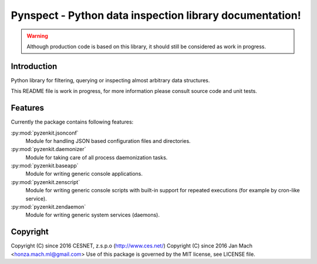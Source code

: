 Pynspect - Python data inspection library documentation!
================================================================================

.. warning::

    Although production code is based on this library, it should still be considered
    as work in progress.


Introduction
--------------------------------------------------------------------------------

Python library for filtering, querying or inspecting almost arbitrary data
structures.

This README file is work in progress, for more information please consult source
code and unit tests.


Features
--------------------------------------------------------------------------------

Currently the package contains following features:

:py:mod:`pyzenkit.jsonconf`
    Module for handling JSON based configuration files and directories.

:py:mod:`pyzenkit.daemonizer`
    Module for taking care of all process daemonization tasks.

:py:mod:`pyzenkit.baseapp`
    Module for writing generic console applications.

:py:mod:`pyzenkit.zenscript`
    Module for writing generic console scripts with built-in support for repeated
    executions (for example by cron-like service).

:py:mod:`pyzenkit.zendaemon`
    Module for writing generic system services (daemons).


Copyright
--------------------------------------------------------------------------------

Copyright (C) since 2016 CESNET, z.s.p.o (http://www.ces.net/)
Copyright (C) since 2016 Jan Mach <honza.mach.ml@gmail.com>
Use of this package is governed by the MIT license, see LICENSE file.
